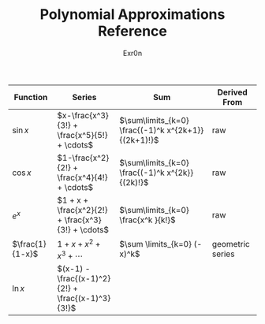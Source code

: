 #+AUTHOR: Exr0n
#+TITLE: Polynomial Approximations Reference
| Function        | Series                                             | Sum                                                 | Derived From     |
|-----------------+----------------------------------------------------+-----------------------------------------------------+------------------|
| $\sin x$        | $x-\frac{x^3}{3!} + \frac{x^5}{5!} + \cdots$       | $\sum\limits_{k=0} \frac{(-1)^k x^{2k+1}}{(2k+1)!}$ | raw              |
| $\cos x$        | $1-\frac{x^2}{2!} + \frac{x^4}{4!} + \cdots$       | $\sum\limits_{k=0} \frac{(-1)^k x^{2k}}{(2k)!}$     | raw              |
| $e^x$           | $1 + x + \frac{x^2}{2!} + \frac{x^3}{3!} + \cdots$ | $\sum\limits_{k=0} \frac{x^k }{k!}$                 | raw              |
| $\frac{1}{1-x}$ | $1+x+x^2+x^3+\cdots$                               | $\sum \limits_{k=0} (-x)^k$                         | geometric series |
| $\ln x$         | $(x-1) -\frac{(x-1)^2}{2!} + \frac{(x-1)^3}{3!}$ |                                                     |                  |
